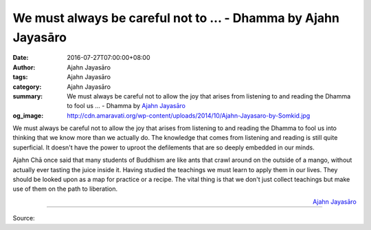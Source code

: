 We must always be careful not to ... - Dhamma by Ajahn Jayasāro
###############################################################

:date: 2016-07-27T07:00:00+08:00
:author: Ajahn Jayasāro
:tags: Ajahn Jayasāro
:category: Ajahn Jayasāro
:summary: We must always be careful not to allow the joy that arises from listening to and reading the Dhamma to fool us ...
          - Dhamma by `Ajahn Jayasāro`_
:og_image: http://cdn.amaravati.org/wp-content/uploads/2014/10/Ajahn-Jayasaro-by-Somkid.jpg

We must always be careful not to allow the joy that arises from listening to and
reading the Dhamma to fool us into thinking that we know more than we actually
do. The knowledge that comes from listening and reading is still quite
superficial. It doesn't have the power to uproot the defilements that are so
deeply embedded in our minds.

Ajahn Chā once said that many students of Buddhism are like ants that crawl
around on the outside of a mango, without actually ever tasting the juice inside
it. Having studied the teachings we must learn to apply them in our lives. They
should be looked upon as a map for practice or a recipe. The vital thing is that
we don't just collect teachings but make use of them on the path to liberation.

.. container:: align-right

  `Ajahn Jayasāro`_

.. image:: https://scontent.fkhh1-2.fna.fbcdn.net/v/t31.0-8/13731808_948399841935369_530812967982553142_o.jpg?oh=3abee4689f960f3b034ee09c307bc863&oe=5AE5494E
   :align: center
   :alt: We must always be careful not to

----

Source:

.. raw:: html

  <iframe src="https://www.facebook.com/plugins/post.php?href=https%3A%2F%2Fwww.facebook.com%2Fjayasaro.panyaprateep.org%2Fposts%2F948399841935369%3A0" width="auto" height="458" style="border:none;overflow:hidden" scrolling="no" frameborder="0" allowTransparency="true"></iframe>

.. _Ajahn Jayasāro: http://www.amaravati.org/biographies/ajahn-jayasaro/

